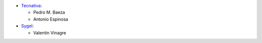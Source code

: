 * `Tecnativa <https://www.tecnativa.com>`__:

  * Pedro M. Baeza
  * Antonio Espinosa

* `Sygel <https://www.sygel.es>`__:

  * Valentin Vinagre
